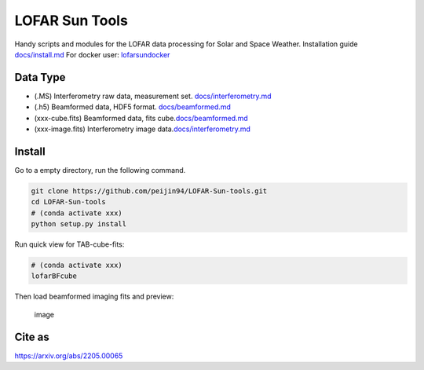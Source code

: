 LOFAR Sun Tools
===============

Handy scripts and modules for the LOFAR data processing for Solar and
Space Weather. Installation guide `docs/install.md <doc/install.md>`__
For docker user:
`lofarsundocker <https://github.com/Pjer-zhang/lofarsunDocker>`__

Data Type
---------

-  (.MS) Interferometry raw data, measurement set.
   `docs/interferometry.md <doc/interferometry.md>`__
-  (.h5) Beamformed data, HDF5 format.
   `docs/beamformed.md <doc/beamformed.md>`__
-  (xxx-cube.fits) Beamformed data, fits
   cube.\ `docs/beamformed.md <doc/beamformed.md>`__
-  (xxx-image.fits) Interferometry image
   data.\ `docs/interferometry.md <doc/interferometry.md>`__

Install
-------

Go to a empty directory, run the following command.

.. code:: bash

   git clone https://github.com/peijin94/LOFAR-Sun-tools.git
   cd LOFAR-Sun-tools
   # (conda activate xxx)
   python setup.py install

Run quick view for TAB-cube-fits:

.. code:: bash

   # (conda activate xxx)
   lofarBFcube

Then load beamformed imaging fits and preview:

.. figure:: ./docs/img/image.png
   :alt: image

   image

Cite as
-------

https://arxiv.org/abs/2205.00065
